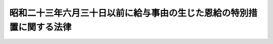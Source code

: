 .. _S27HO244:

======================================================================
昭和二十三年六月三十日以前に給与事由の生じた恩給の特別措置に関する法律
======================================================================

.. raw:: html
    
    
    <b>昭和二十三年六月三十日以前に給与事由の生じた恩給の特別措置に関する法律<br>
    （昭和二十七年七月二十三日法律第二百四十四号）</b><br><br><p></p><div class="item"><b><a name="1000000000000000000000000000000000000000000000000000000000001000000000000000000">１</a>
    </b>
    　<a href="/cgi-bin/idxrefer.cgi?H_FILE=%91%e5%88%ea%93%f1%96%40%8e%6c%94%aa&amp;REF_NAME=%89%b6%8b%8b%96%40&amp;ANCHOR_F=&amp;ANCHOR_T=" target="inyo">恩給法</a>
    （大正十二年法律第四十八号）に基く年金たる恩給（以下「恩給」という。）で<a href="/cgi-bin/idxrefer.cgi?H_FILE=%91%e5%88%ea%93%f1%96%40%8e%6c%94%aa&amp;REF_NAME=%89%b6%8b%8b%96%40&amp;ANCHOR_F=&amp;ANCHOR_T=" target="inyo">恩給法</a>
    等の一部を改正する法律（昭和二十五年法律第百八十四号）附則<a href="/cgi-bin/idxrefer.cgi?H_FILE=%91%e5%88%ea%93%f1%96%40%8e%6c%94%aa&amp;REF_NAME=%91%e6%93%f1%8d%80%91%e6%88%ea%8d%86&amp;ANCHOR_F=5000000000000000000000000000000000000000000000000000000000000000000000000000000&amp;ANCHOR_T=5000000000000000000000000000000000000000000000000000000000000000000000000000000#5000000000000000000000000000000000000000000000000000000000000000000000000000000" target="inyo">第二項第一号</a>
    に規定するものについては、政令で定める年月分（遅くとも昭和二十八年一月分）以降、その年額を、旧<a href="/cgi-bin/idxrefer.cgi?H_FILE=%91%e5%88%ea%93%f1%96%40%8e%6c%94%aa&amp;REF_NAME=%89%b6%8b%8b%96%40&amp;ANCHOR_F=&amp;ANCHOR_T=" target="inyo">恩給法</a>
    臨時特例（昭和二十三年法律第百九十号）附則<a href="/cgi-bin/idxrefer.cgi?H_FILE=%91%e5%88%ea%93%f1%96%40%8e%6c%94%aa&amp;REF_NAME=%91%e6%8f%5c%8e%b5%8f%f0&amp;ANCHOR_F=5000000000000000000000000000000000000000000000000000000000000000000000000000000&amp;ANCHOR_T=5000000000000000000000000000000000000000000000000000000000000000000000000000000#5000000000000000000000000000000000000000000000000000000000000000000000000000000" target="inyo">第十七条</a>
    に規定する普通恩給年額計算の基礎となつた俸給年額（以下「旧基礎俸給年額」という。）にそれぞれ対応する別表の仮定俸給年額を退職又は死亡当時の俸給年額とみなし、<a href="/cgi-bin/idxrefer.cgi?H_FILE=%91%e5%88%ea%93%f1%96%40%8e%6c%94%aa&amp;REF_NAME=%89%b6%8b%8b%96%40&amp;ANCHOR_F=&amp;ANCHOR_T=" target="inyo">恩給法</a>
    の規定によつて算出して得た年額に改定する。
    </div>
    <div class="item"><b><a name="1000000000000000000000000000000000000000000000000000000000002000000000000000000">２</a>
    </b>
    　昭和二十二年六月三十日以前に給与事由の生じた恩給で、<a href="/cgi-bin/idxrefer.cgi?H_FILE=%91%e5%88%ea%93%f1%96%40%8e%6c%94%aa&amp;REF_NAME=%89%b6%8b%8b%96%40&amp;ANCHOR_F=&amp;ANCHOR_T=" target="inyo">恩給法</a>
    上の在職年が二十五年（<a href="/cgi-bin/idxrefer.cgi?H_FILE=%91%e5%88%ea%93%f1%96%40%8e%6c%94%aa&amp;REF_NAME=%93%af%96%40%91%e6%93%f1%8f%5c%8e%4f%8f%f0&amp;ANCHOR_F=1000000000000000000000000000000000000000000000002300000000000000000000000000000&amp;ANCHOR_T=1000000000000000000000000000000000000000000000002300000000000000000000000000000#1000000000000000000000000000000000000000000000002300000000000000000000000000000" target="inyo">同法第二十三条</a>
    の警察監獄職員の恩給については二十年）以上の者に係るものについては、旧基礎俸給年額が四千三百二十円をこえるものを除き、その旧基礎俸給年額の一段階上位の別表の旧基礎俸給年額（旧基礎俸給年額が四百八十円未満の場合においてはその俸給年額に六十円を加えた額）を当該恩給の旧基礎俸給年額とみなして前項の規定を適用する。
    </div>
    <div class="item"><b><a name="1000000000000000000000000000000000000000000000000000000000003000000000000000000">３</a>
    </b>
    　昭和二十二年七月一日から昭和二十三年六月三十日までに給与事由の生じた恩給で、その旧基礎俸給年額が、当該恩給の給与事由が昭和二十二年六月三十日に生じたものとした場合における旧基礎俸給年額に相当する別表の旧基礎俸給年額の二段階（公務に因る傷病のため退職又は死亡した者に係る恩給については三段階）上位の別表の旧基礎俸給年額をこえることとなるものについては、当該二段階上位の旧基礎俸給年額（公務に因る傷病のため退職又は死亡した者に係る恩給については当該三段階上位の旧基礎俸給年額）を当該恩給の旧基礎俸給年額とみなして第一項の規定を適用する。但し、改定年額が改定前の年額に達しないときは、改定前の年額をもつて改定年額とする。
    </div>
    <div class="item"><b><a name="1000000000000000000000000000000000000000000000000000000000004000000000000000000">４</a>
    </b>
    　前三項の規定による恩給年額の改定は、裁定庁が受給者の請求を待たずに行う。
    </div>
    
    
    <br><a name="5000000000000000000000000000000000000000000000000000000000000000000000000000000"></a>
    　　　<a name="5000000001000000000000000000000000000000000000000000000000000000000000000000000"><b>附　則</b></a>
    <br><p>
    　この法律は、公布の日から施行する。
    
    
    <br><br><a name="3000000001000000000000000000000000000000000000000000000000000000000000000000000">別表　</a>
    <br><br></p><table border><tr valign="top"><td>
    旧基礎俸給年額</td>
    <td>
    仮定俸給年額</td>
    </tr><tr valign="top"><td>
    円</td>
    <td>
    円</td>
    </tr><tr valign="top"><td>
    四八〇</td>
    <td>
    六二、四〇〇</td>
    </tr><tr valign="top"><td>
    五四〇</td>
    <td>
    六四、二〇〇</td>
    </tr><tr valign="top"><td>
    六〇〇</td>
    <td>
    六八、四〇〇</td>
    </tr><tr valign="top"><td>
    六六〇</td>
    <td>
    七三、二〇〇</td>
    </tr><tr valign="top"><td>
    七八〇</td>
    <td>
    七八、〇〇〇</td>
    </tr><tr valign="top"><td>
    九〇〇</td>
    <td>
    八二、八〇〇</td>
    </tr><tr valign="top"><td>
    一、〇二〇</td>
    <td>
    八七、六〇〇</td>
    </tr><tr valign="top"><td>
    一、一四〇</td>
    <td>
    九三、六〇〇</td>
    </tr><tr valign="top"><td>
    一、二六〇</td>
    <td>
    九九、六〇〇</td>
    </tr><tr valign="top"><td>
    一、三八〇</td>
    <td>
    一〇六、八〇〇</td>
    </tr><tr valign="top"><td>
    一、五〇〇</td>
    <td>
    一一五、二〇〇</td>
    </tr><tr valign="top"><td>
    一、六二〇</td>
    <td>
    一二三、六〇〇</td>
    </tr><tr valign="top"><td>
    一、七四〇</td>
    <td>
    一三二、〇〇〇</td>
    </tr><tr valign="top"><td>
    一、九二〇</td>
    <td>
    一四一、六〇〇</td>
    </tr><tr valign="top"><td>
    二、一〇〇</td>
    <td>
    一五一、二〇〇</td>
    </tr><tr valign="top"><td>
    二、二八〇</td>
    <td>
    一五六、〇〇〇</td>
    </tr><tr valign="top"><td>
    二、四六〇</td>
    <td>
    一六八、〇〇〇</td>
    </tr><tr valign="top"><td>
    二、六四〇</td>
    <td>
    一七四、〇〇〇</td>
    </tr><tr valign="top"><td>
    二、八八〇</td>
    <td>
    一八六、〇〇〇</td>
    </tr><tr valign="top"><td>
    三、一二〇</td>
    <td>
    一九九、二〇〇</td>
    </tr><tr valign="top"><td>
    三、三六〇</td>
    <td>
    二一三、六〇〇</td>
    </tr><tr valign="top"><td>
    三、六〇〇</td>
    <td>
    二二八、〇〇〇</td>
    </tr><tr valign="top"><td>
    三、八四〇</td>
    <td>
    二四四、八〇〇</td>
    </tr><tr valign="top"><td>
    四、三二〇</td>
    <td>
    二六四、〇〇〇</td>
    </tr><tr valign="top"><td>
    四、八〇〇</td>
    <td>
    二八三、二〇〇</td>
    </tr><tr valign="top"><td>
    五、二八〇</td>
    <td>
    三〇二、四〇〇</td>
    </tr><tr valign="top"><td>
    五、七六〇</td>
    <td>
    三三八、四〇〇</td>
    </tr><tr valign="top"><td>
    六、二四〇</td>
    <td>
    三九〇、〇〇〇</td>
    </tr><tr valign="top"><td>
    六、七二〇</td>
    <td>
    四四七、六〇〇</td>
    </tr><tr valign="top"><td>
    七、二〇〇</td>
    <td>
    四九四、四〇〇</td>
    </tr><tr valign="top"><td>
    七、八〇〇</td>
    <td>
    五四六、〇〇〇</td>
    </tr><tr valign="top"><td colspan="2">
    　旧基礎俸給年額がこの表に記載された額に合致しないものについては、その直近多額の俸給年額に対応する仮定俸給年額による。但し、旧基礎俸給年額が四八〇円未満の場合においてはその年額の百三十倍に相当する金額を、旧基礎俸給年額が七、八〇〇円をこえる場合においてはその年額の七十倍に相当する金額を、それぞれ仮定俸給年額とする。</td>
    </tr></table><br><br>